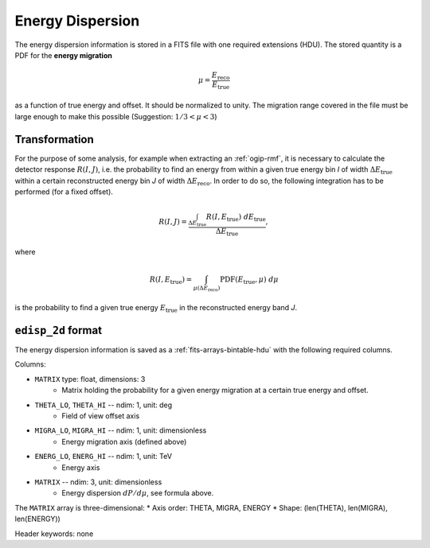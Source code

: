 .. _iact-edisp:

Energy Dispersion
=================

The energy dispersion information is stored in a FITS file with one required
extensions (HDU). The stored quantity is a PDF for the **energy migration**

.. math::

     \mu = \frac{E_{\mathrm{reco}}}{E_{\mathrm{true}}}

as a function of true energy and offset. It should be normalized to unity. The
migration range covered in the file must be large enough to make this possible
(Suggestion: :math:`1/3 < \mu < 3`)

.. _edisp_trafo:

Transformation
--------------

For the purpose of some analysis, for example when extracting an
:ref:`ogip-rmf`, it is necessary to calculate the detector response
:math:`R(I,J)`, i.e. the probability to find an energy from within a given true
energy bin *I* of width :math:`\Delta E_{\mathrm{true}}` within a certain
reconstructed energy bin *J* of width :math:`\Delta E_{\mathrm{reco}}`. In order
to do so, the following integration has to be performed (for a fixed offset). 

.. math::

    R(I,J) = \frac{ \int_{\Delta E_{\mathrm{true}}} R(I,E_{\mathrm{true}})\ d E_{\mathrm{true}}}{\Delta E_{\mathrm{true}}},

where

.. math::

    R(I,E_{\mathrm{true}}) = \int_{\mu(\Delta E_{\mathrm{reco}})} \mathrm{PDF}(E_{\mathrm{true}}, \mu)\ d \mu

is the probability to find a given true energy :math:`E_{\mathrm{true}}` in the
reconstructed energy band *J*.

.. _edisp_2d:

``edisp_2d`` format
-------------------

The energy dispersion information is saved as a
:ref:`fits-arrays-bintable-hdu` with the following required columns.

Columns:

* ``MATRIX`` type: float, dimensions: 3 
    * Matrix holding the probability for a given energy migration at a certain true energy and offset.

* ``THETA_LO``, ``THETA_HI`` -- ndim: 1, unit: deg
    * Field of view offset axis
* ``MIGRA_LO``, ``MIGRA_HI`` -- ndim: 1, unit: dimensionless
    * Energy migration axis (defined above)
* ``ENERG_LO``, ``ENERG_HI`` -- ndim: 1, unit: TeV
    * Energy axis
* ``MATRIX`` -- ndim: 3, unit: dimensionless
    * Energy dispersion :math:`dP/d\mu`, see formula above.

The ``MATRIX`` array is three-dimensional:
* Axis order: THETA, MIGRA, ENERGY
* Shape: (len(THETA), len(MIGRA), len(ENERGY))


Header keywords: none
